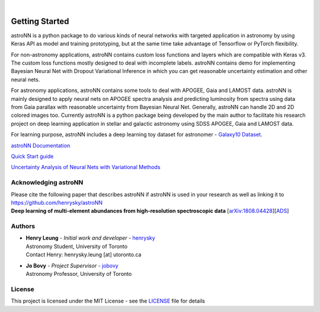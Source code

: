 .. image:: https://raw.githubusercontent.com/henrysky/astroNN/master/astroNN_icon_withname.png
   :width: 200px
   :align: center

|

.. image:: https://readthedocs.org/projects/astronn/badge/?version=latest
   :target: https://astronn.readthedocs.io/en/latest/?badge=latest
   :alt: Documentation Status

.. image:: https://img.shields.io/github/license/henrysky/astroNN
   :alt: GitHub License
   :target: https://github.com/henrysky/astroNN/blob/master/LICENSE

.. image:: https://img.shields.io/github/actions/workflow/status/henrysky/milkyway_plot/ci_tests.yml
   :alt: GitHub Actions Workflow Status
   :target: https://github.com/henrysky/astroNN/actions

.. image:: https://codecov.io/gh/henrysky/astroNN/branch/master/graph/badge.svg?token=oI3JSmEHvG
  :target: https://codecov.io/gh/henrysky/astroNN

.. image:: https://img.shields.io/pypi/v/astroNN
   :alt: PyPI - Version
   :target: https://pypi.org/project/astroNN/

.. image:: https://img.shields.io/badge/DOI-10.1093/mnras/sty3217-blue.svg
   :target: https://dx.doi.org/10.1093/mnras/sty3217

Getting Started
=================

astroNN is a python package to do various kinds of neural networks with targeted application in astronomy by using Keras API
as model and training prototyping, but at the same time take advantage of Tensorflow or PyTorch flexibility.

For non-astronomy applications, astroNN contains custom loss functions and layers which are compatible with Keras v3. The custom loss functions mostly designed to deal with incomplete labels.
astroNN contains demo for implementing Bayesian Neural Net with Dropout Variational Inference in which you can get
reasonable uncertainty estimation and other neural nets.

For astronomy applications, astroNN contains some tools to deal with APOGEE, Gaia and LAMOST data. astroNN is mainly designed
to apply neural nets on APOGEE spectra analysis and predicting luminosity from spectra using data from Gaia
parallax with reasonable uncertainty from Bayesian Neural Net. Generally, astroNN can handle 2D and 2D colored images too.
Currently astroNN is a python package being developed by the main author to facilitate his research
project on deep learning application in stellar and galactic astronomy using SDSS APOGEE, Gaia and LAMOST data.

For learning purpose, astroNN includes a deep learning toy dataset for astronomer - `Galaxy10 Dataset`_.


`astroNN Documentation`_

`Quick Start guide`_

`Uncertainty Analysis of Neural Nets with Variational Methods`_


Acknowledging astroNN
-----------------------

| Please cite the following paper that describes astroNN if astroNN is used in your research as well as linking it to https://github.com/henrysky/astroNN
| **Deep learning of multi-element abundances from high-resolution spectroscopic data** [`arXiv:1808.04428`_][`ADS`_]

.. _arXiv:1808.04428: https://arxiv.org/abs/1808.04428
.. _ADS: https://ui.adsabs.harvard.edu/abs/2019MNRAS.483.3255L/abstract

Authors
-------------
-  | **Henry Leung** - *Initial work and developer* - henrysky_
   | Astronomy Student, University of Toronto
   | Contact Henry: henrysky.leung [at] utoronto.ca

-  | **Jo Bovy** - *Project Supervisor* - jobovy_
   | Astronomy Professor, University of Toronto

License
-------------
This project is licensed under the MIT License - see the `LICENSE`_ file for details

.. _LICENSE: LICENSE
.. _henrysky: https://github.com/henrysky
.. _jobovy: https://github.com/jobovy

.. _astroNN Documentation: https://astronn.readthedocs.io/
.. _Quick Start guide: https://astronn.readthedocs.io/en/latest/quick_start.html
.. _Galaxy10 Dataset: https://astronn.readthedocs.io/en/latest/galaxy10.html
.. _Galaxy10 Tutorial Notebook: https://github.com/henrysky/astroNN/blob/master/demo_tutorial/galaxy10/Galaxy10_Tutorial.ipynb
.. _Uncertainty Analysis of Neural Nets with Variational Methods: https://github.com/henrysky/astroNN/tree/master/demo_tutorial/NN_uncertainty_analysis
